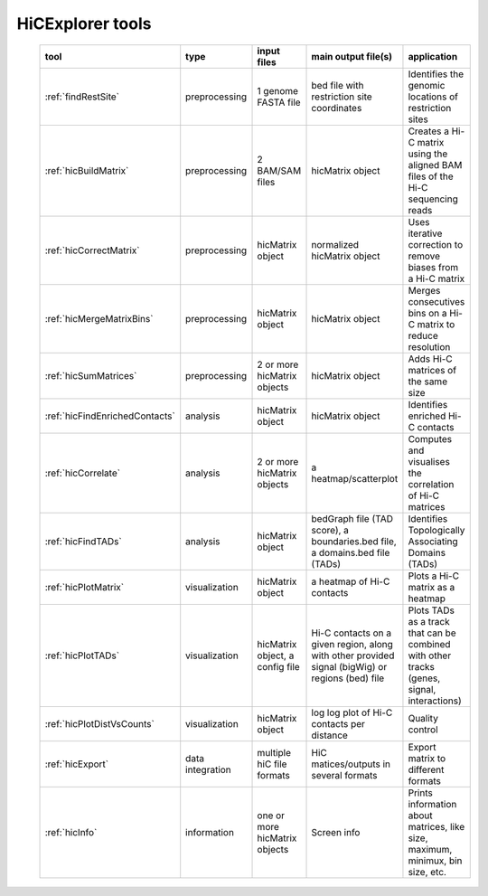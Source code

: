 HiCExplorer tools
=================


   +--------------------------------+------------------+-----------------------------------+---------------------------------------------+-----------------------------------------------------------------------------------+
   | tool                           | type             | input files                       | main output file(s)                         | application                                                                       |
   +================================+==================+===================================+=============================================+===================================================================================+
   |:ref:`findRestSite`             | preprocessing    | 1 genome FASTA file               | bed file with restriction site coordinates  | Identifies the genomic locations of restriction sites                             |
   +--------------------------------+------------------+-----------------------------------+---------------------------------------------+-----------------------------------------------------------------------------------+
   |:ref:`hicBuildMatrix`           | preprocessing    | 2 BAM/SAM files                   | hicMatrix object                            | Creates a Hi-C matrix using the aligned BAM files of the Hi-C sequencing reads    |
   +--------------------------------+------------------+-----------------------------------+---------------------------------------------+-----------------------------------------------------------------------------------+
   |:ref:`hicCorrectMatrix`         | preprocessing    | hicMatrix object                  | normalized hicMatrix object                 | Uses iterative correction to remove biases from a Hi-C matrix                     |
   +--------------------------------+------------------+-----------------------------------+---------------------------------------------+-----------------------------------------------------------------------------------+
   |:ref:`hicMergeMatrixBins`       | preprocessing    | hicMatrix object                  | hicMatrix object                            | Merges consecutives bins on a Hi-C matrix to reduce resolution                    |
   +--------------------------------+------------------+-----------------------------------+---------------------------------------------+-----------------------------------------------------------------------------------+
   |:ref:`hicSumMatrices`           | preprocessing    | 2 or more hicMatrix objects       | hicMatrix object                            | Adds Hi-C matrices of the same size                                               |
   +--------------------------------+------------------+-----------------------------------+---------------------------------------------+-----------------------------------------------------------------------------------+
   |:ref:`hicFindEnrichedContacts`  | analysis         | hicMatrix object                  | hicMatrix object                            | Identifies enriched Hi-C contacts                                                 |
   +--------------------------------+------------------+-----------------------------------+---------------------------------------------+-----------------------------------------------------------------------------------+
   |:ref:`hicCorrelate`             | analysis         | 2 or more hicMatrix objects       | a heatmap/scatterplot                       | Computes and visualises the correlation of Hi-C matrices                          |
   +--------------------------------+------------------+-----------------------------------+---------------------------------------------+-----------------------------------------------------------------------------------+
   |:ref:`hicFindTADs`              | analysis         | hicMatrix object                  | bedGraph file (TAD score), a boundaries.bed | Identifies Topologically Associating Domains (TADs)                               |
   |                                |                  |                                   | file, a domains.bed file (TADs)             |                                                                                   |
   +--------------------------------+------------------+-----------------------------------+---------------------------------------------+-----------------------------------------------------------------------------------+
   |:ref:`hicPlotMatrix`            | visualization    | hicMatrix object                  | a heatmap of Hi-C contacts                  | Plots a Hi-C matrix as a heatmap                                                  |
   +--------------------------------+------------------+-----------------------------------+---------------------------------------------+-----------------------------------------------------------------------------------+
   |:ref:`hicPlotTADs`              | visualization    | hicMatrix object, a config file   | Hi-C contacts on a given region, along with | Plots TADs as a track that can be combined with other tracks                      |
   |                                |                  |                                   | other provided signal (bigWig) or regions   | (genes, signal, interactions)                                                     |
   |                                |                  |                                   | (bed) file                                  |                                                                                   |
   +--------------------------------+------------------+-----------------------------------+---------------------------------------------+-----------------------------------------------------------------------------------+
   |:ref:`hicPlotDistVsCounts`      | visualization    | hicMatrix object                  | log log plot of Hi-C contacts per distance  | Quality control                                                                   |
   +--------------------------------+------------------+-----------------------------------+---------------------------------------------+-----------------------------------------------------------------------------------+
   |:ref:`hicExport`                | data integration | multiple hiC file formats         | HiC matices/outputs in several formats      | Export matrix to different formats                                                |
   +--------------------------------+------------------+-----------------------------------+---------------------------------------------+-----------------------------------------------------------------------------------+
   |:ref:`hicInfo`                  | information      | one or more hicMatrix objects     | Screen info                                 | Prints information about  matrices, like size, maximum, minimux, bin size, etc.   |
   +--------------------------------+------------------+-----------------------------------+---------------------------------------------+-----------------------------------------------------------------------------------+

